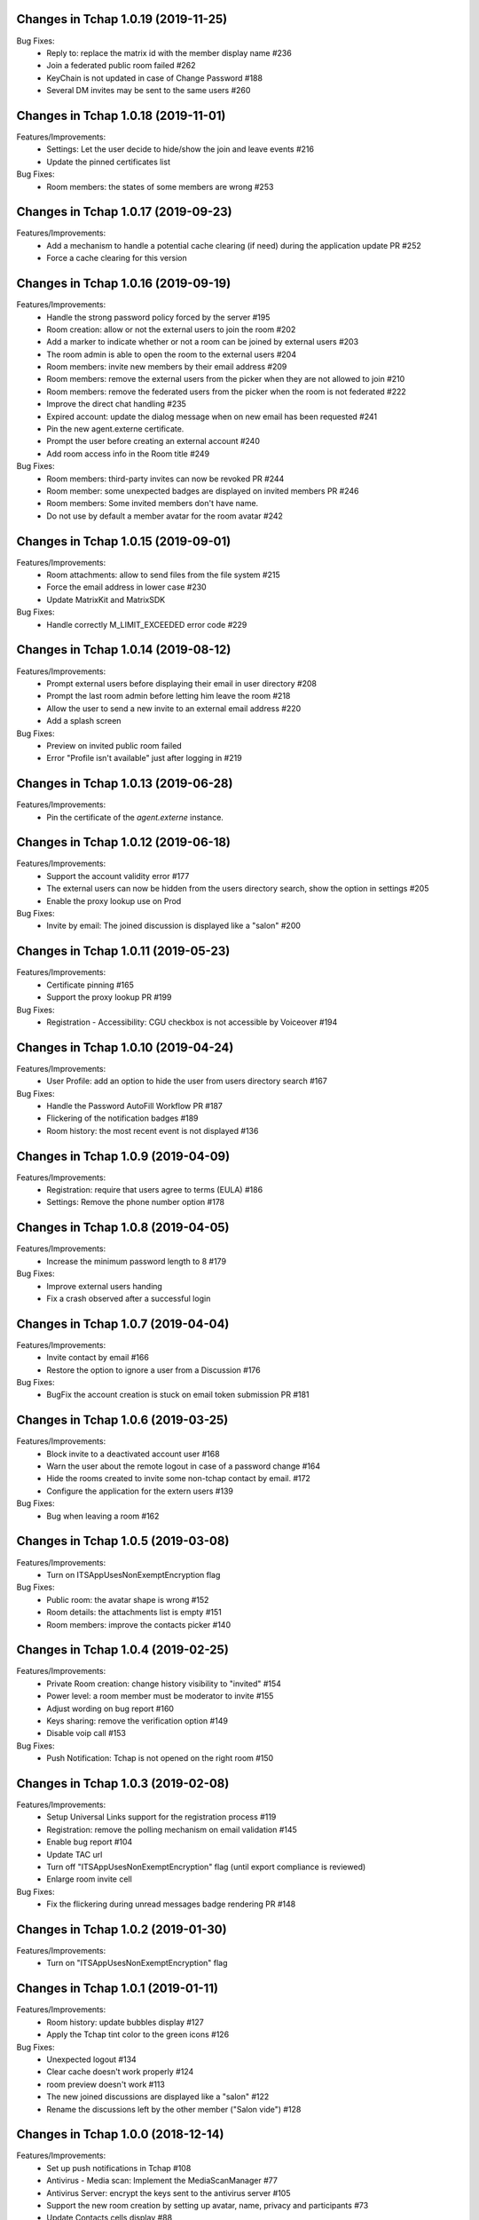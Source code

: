 Changes in Tchap 1.0.19 (2019-11-25)
===================================================

Bug Fixes:
 * Reply to: replace the matrix id with the member display name #236
 * Join a federated public room failed #262
 * KeyChain is not updated in case of Change Password #188
 * Several DM invites may be sent to the same users #260

Changes in Tchap 1.0.18 (2019-11-01)
===================================================

Features/Improvements:
 * Settings: Let the user decide to hide/show the join and leave events #216
 * Update the pinned certificates list

Bug Fixes:
 * Room members: the states of some members are wrong #253

Changes in Tchap 1.0.17 (2019-09-23)
===================================================

Features/Improvements:
 * Add a mechanism to handle a potential cache clearing (if need) during the application update PR #252
 * Force a cache clearing for this version

Changes in Tchap 1.0.16 (2019-09-19)
===================================================

Features/Improvements:
 * Handle the strong password policy forced by the server #195
 * Room creation: allow or not the external users to join the room #202
 * Add a marker to indicate whether or not a room can be joined by external users #203
 * The room admin is able to open the room to the external users #204
 * Room members: invite new members by their email address #209
 * Room members: remove the external users from the picker when they are not allowed to join #210
 * Room members: remove the federated users from the picker when the room is not federated #222
 * Improve the direct chat handling #235
 * Expired account: update the dialog message when on new email has been requested #241
 * Pin the new agent.externe certificate.
 * Prompt the user before creating an external account #240
 * Add room access info in the Room title #249
 
Bug Fixes:
 * Room members: third-party invites can now be revoked PR #244
 * Room member: some unexpected badges are displayed on invited members PR #246
 * Room members: Some invited members don't have name.
 * Do not use by default a member avatar for the room avatar #242

Changes in Tchap 1.0.15 (2019-09-01)
===================================================

Features/Improvements:
 * Room attachments: allow to send files from the file system #215
 * Force the email address in lower case #230
 * Update MatrixKit and MatrixSDK
 
Bug Fixes:
 * Handle correctly M_LIMIT_EXCEEDED error code #229
 
Changes in Tchap 1.0.14 (2019-08-12)
===================================================

Features/Improvements:
 * Prompt external users before displaying their email in user directory #208
 * Prompt the last room admin before letting him leave the room #218
 * Allow the user to send a new invite to an external email address #220
 * Add a splash screen
 
Bug Fixes:
 * Preview on invited public room failed
 * Error "Profile isn't available" just after logging in #219

Changes in Tchap 1.0.13 (2019-06-28)
===================================================

Features/Improvements:
 * Pin the certificate of the `agent.externe` instance.

Changes in Tchap 1.0.12 (2019-06-18)
===================================================

Features/Improvements:
 * Support the account validity error #177
 * The external users can now be hidden from the users directory search, show the option in settings #205
 * Enable the proxy lookup use on Prod
 
Bug Fixes:
 * Invite by email: The joined discussion is displayed like a "salon" #200

Changes in Tchap 1.0.11 (2019-05-23)
===================================================

Features/Improvements:
 * Certificate pinning #165
 * Support the proxy lookup PR #199
 
Bug Fixes:
 * Registration - Accessibility: CGU checkbox is not accessible by Voiceover #194

Changes in Tchap 1.0.10 (2019-04-24)
===================================================

Features/Improvements:
 * User Profile: add an option to hide the user from users directory search #167
 
Bug Fixes:
 * Handle the Password AutoFill Workflow PR #187
 * Flickering of the notification badges #189
 * Room history: the most recent event is not displayed #136

Changes in Tchap 1.0.9 (2019-04-09)
===================================================

Features/Improvements:
 * Registration: require that users agree to terms (EULA) #186
 * Settings: Remove the phone number option #178

Changes in Tchap 1.0.8 (2019-04-05)
===================================================

Features/Improvements:
 * Increase the minimum password length to 8 #179
 
Bug Fixes:
 * Improve external users handing
 * Fix a crash observed after a successful login

Changes in Tchap 1.0.7 (2019-04-04)
===================================================

Features/Improvements:
 * Invite contact by email #166
 * Restore the option to ignore a user from a Discussion #176
 
Bug Fixes:
 * BugFix the account creation is stuck on email token submission PR #181

Changes in Tchap 1.0.6 (2019-03-25)
===================================================

Features/Improvements:
 * Block invite to a deactivated account user #168
 * Warn the user about the remote logout in case of a password change #164
 * Hide the rooms created to invite some non-tchap contact by email. #172
 * Configure the application for the extern users #139
 
Bug Fixes:
 * Bug when leaving a room #162

Changes in Tchap 1.0.5 (2019-03-08)
===================================================

Features/Improvements:
 * Turn on ITSAppUsesNonExemptEncryption flag
 
Bug Fixes:
 * Public room: the avatar shape is wrong #152
 * Room details: the attachments list is empty #151
 * Room members: improve the contacts picker #140

Changes in Tchap 1.0.4 (2019-02-25)
===================================================

Features/Improvements:
 * Private Room creation: change history visibility to "invited" #154
 * Power level: a room member must be moderator to invite #155
 * Adjust wording on bug report #160
 * Keys sharing: remove the verification option #149
 * Disable voip call #153
 
Bug Fixes:
 * Push Notification: Tchap is not opened on the right room #150

Changes in Tchap 1.0.3 (2019-02-08)
===================================================

Features/Improvements:
 * Setup Universal Links support for the registration process #119
 * Registration: remove the polling mechanism on email validation #145
 * Enable bug report #104
 * Update TAC url
 * Turn off "ITSAppUsesNonExemptEncryption" flag (until export compliance is reviewed)
 * Enlarge room invite cell
 
Bug Fixes:
 * Fix the flickering during unread messages badge rendering PR #148

Changes in Tchap 1.0.2 (2019-01-30)
===================================================

Features/Improvements:
 * Turn on "ITSAppUsesNonExemptEncryption" flag

Changes in Tchap 1.0.1 (2019-01-11)
===================================================

Features/Improvements:
 * Room history: update bubbles display #127
 * Apply the Tchap tint color to the green icons #126
 
Bug Fixes:
 * Unexpected logout #134
 * Clear cache doesn't work properly #124
 * room preview doesn't work #113
 * The new joined discussions are displayed like a "salon" #122
 * Rename the discussions left by the other member ("Salon vide") #128

Changes in Tchap 1.0.0 (2018-12-14)
===================================================

Features/Improvements:
 * Set up push notifications in Tchap #108
 * Antivirus - Media scan: Implement the MediaScanManager #77
 * Antivirus Server: encrypt the keys sent to the antivirus server #105
 * Support the new room creation by setting up avatar, name, privacy and participants #73
 * Update Contacts cells display #88
 * Show the voip option #103
 * Update project by adding Btchap target PR #120
 * Update color of days in rooms #115
 * Encrypted room: Do not use the warning icon for the unverified devices #109
 * Remove beta warning dialog when using encryption #110
 * Accept unknown devices #111
 * Configurer le dispositif de publication de l’application
 
Bug Fixes:
 * Registration is stuck in the email validation step #117
 * Matrix name when exporting keys #112

Changes in Tchap 0.0.4 (2018-11-22)
===================================================

Features/Improvements:
 * Antivirus - Media download: support a potential anti-virus server #40
 * Support the pinned rooms #16
 * Room history: update input toolbar #92
 * Update Rooms cells display #89
 * Hide the voip option #90
 * Disable matrix.to support #91
 * Rebase onto vector-im/riot-ios
 * Replace "chat.xxx.gouv.fr" url with "matrix.xxx.gouv.fr" #87

Changes in Tchap 0.0.3 (2018-10-23)
===================================================

Features/Improvements:
 * Authentication: implement "forgot password" flow #38
 * Contact selection: create a new discussion (if none) only when the user sends a message #41
 * Update TAC link #72
 * BugFix The display name of some users may be missing #69
 * Design the room title view #68
 * Encrypt event content for invited members #44
 * Room history: remove the display of the state events (history access, encryption) #74
 * Room creation: start/open a discussion with a tchap contact #18

Changes in Tchap 0.0.2 (2018-09-28)
===================================================

Features/Improvements:
 * Authentication: implement the registration screens #4
 * Add the search in the navigation bar #10
 * Check the pending invites before creating new direct chat #13
 * Open the existing direct chat on contact selection even if the contact has left it #14
 * Re-invite left member on new message #15
 * Set up the public rooms access #19
 * Discussions settings are not editable #11
 * Update room (“Salon”) settings #42
 * Room History: Disable membership event redaction #43

Changes in Tchap 0.0.1 (2018-09-05)
===================================================
 
Features/Improvements:
 * Set up the new application Tchap-ios #1
 * Replace Riot icons with the Tchap ones #2
 * Disable/Hide the Home, Favorites and Communities tabs #6
 * Authentication: Welcome screen #3
 * Discover Tchap platform #22
 * Authentication: implement the login screens #5
 * Display all the joined rooms in the tab "Conversations" #7
 * "Contacts": display all the known Tchap users #9
 * User Profile is not editable #12
 * Remove invite preview #20
 